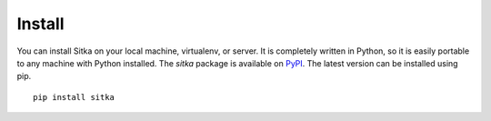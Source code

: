 ===============
Install
===============

You can install Sitka on your local machine, virtualenv, or server.  It is
completely written in Python, so it is easily portable to any machine with
Python installed.  The `sitka` package is available on
`PyPI <https://pypi.org/project/sitka>`__.
The latest version can be installed using pip.

::

   pip install sitka
